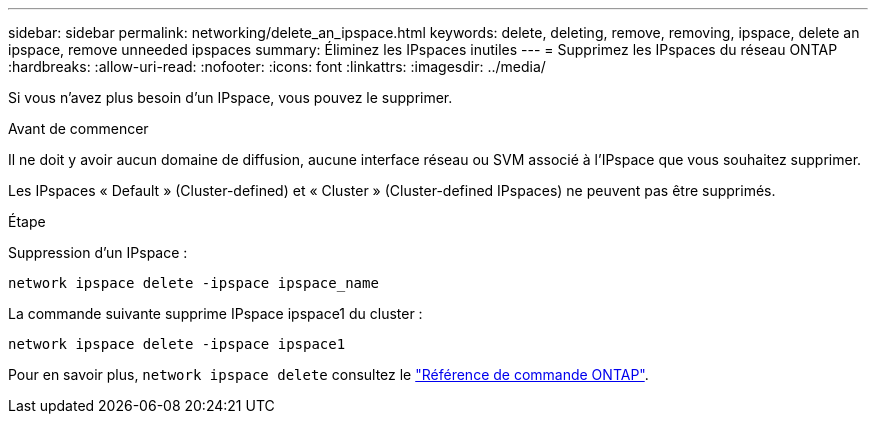 ---
sidebar: sidebar 
permalink: networking/delete_an_ipspace.html 
keywords: delete, deleting, remove, removing, ipspace, delete an ipspace, remove unneeded ipspaces 
summary: Éliminez les IPspaces inutiles 
---
= Supprimez les IPspaces du réseau ONTAP
:hardbreaks:
:allow-uri-read: 
:nofooter: 
:icons: font
:linkattrs: 
:imagesdir: ../media/


[role="lead"]
Si vous n'avez plus besoin d'un IPspace, vous pouvez le supprimer.

.Avant de commencer
Il ne doit y avoir aucun domaine de diffusion, aucune interface réseau ou SVM associé à l'IPspace que vous souhaitez supprimer.

Les IPspaces « Default » (Cluster-defined) et « Cluster » (Cluster-defined IPspaces) ne peuvent pas être supprimés.

.Étape
Suppression d'un IPspace :

....
network ipspace delete -ipspace ipspace_name
....
La commande suivante supprime IPspace ipspace1 du cluster :

....
network ipspace delete -ipspace ipspace1
....
Pour en savoir plus, `network ipspace delete` consultez le link:https://docs.netapp.com/us-en/ontap-cli/network-ipspace-delete.html["Référence de commande ONTAP"^].
